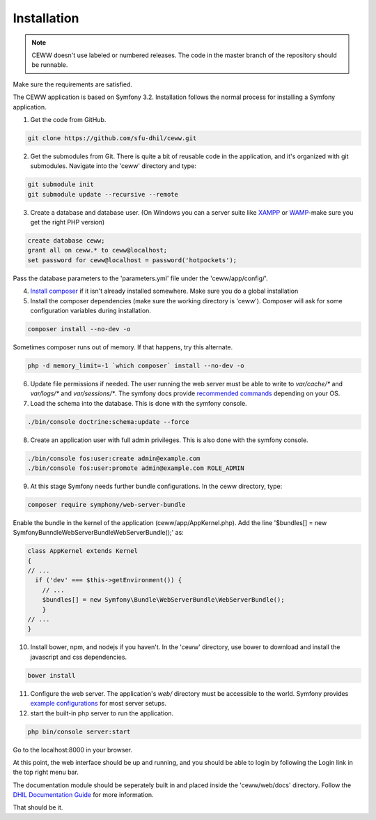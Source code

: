 .. _install:

Installation
============

.. note::

    CEWW doesn't use labeled or numbered releases. The code in the master branch of the repository should be runnable.

Make sure the requirements are satisfied.

The CEWW application is based on Symfony 3.2. Installation follows the normal process for installing a Symfony application.

1. Get the code from GitHub. 

.. code-block:: bash

  git clone https://github.com/sfu-dhil/ceww.git

2. Get the submodules from Git. There is quite a bit of reusable code in the application, and it's organized with git submodules. Navigate into the 'ceww' directory and type:

.. code-block:: bash

  git submodule init
  git submodule update --recursive --remote

3. Create a database and database user. (On Windows you can a server suite like `XAMPP`_ or `WAMP`_-make sure you get the right PHP version)
  
.. code-block:: sql

  create database ceww;
  grant all on ceww.* to ceww@localhost;
  set password for ceww@localhost = password('hotpockets');

Pass the database parameters to the 'parameters.yml' file under the 'ceww/app/config/'.

4. `Install composer`_ if it isn't already installed somewhere. Make sure you do a global installation
  
5. Install the composer dependencies (make sure the working directory is 'ceww'). Composer will ask for some configuration variables during installation.
  
.. code-block:: bash

  composer install --no-dev -o
   
Sometimes composer runs out of memory. If that happens, try this alternate.
  
.. code-block:: bash

  php -d memory_limit=-1 `which composer` install --no-dev -o

6. Update file permissions if needed. The user running the web server must be able to write to `var/cache/*` and `var/logs/*` and `var/sessions/*`. The symfony docs provide `recommended commands`_ depending on your OS.
  
7. Load the schema into the database. This is done with the symfony console.
  
.. code-block:: bash

  ./bin/console doctrine:schema:update --force
  
8. Create an application user with full admin privileges. This is also done with the symfony console.
  
.. code-block:: bash

  ./bin/console fos:user:create admin@example.com
  ./bin/console fos:user:promote admin@example.com ROLE_ADMIN
  

9. At this stage Symfony needs further bundle configurations. In the ceww directory, type:

.. code-block:: bash

  composer require symphony/web-server-bundle

Enable the bundle in the kernel of the application (ceww/app/AppKernel.php). Add the line '$bundles[] = new Symfony\Bunndle\WebServerBundle\WebServerBundle();' as:

.. code-block:: php

  class AppKernel extends Kernel
  {
  // ...
    if ('dev' === $this->getEnvironment()) {
      // ...
      $bundles[] = new Symfony\Bundle\WebServerBundle\WebServerBundle();
      }
  // ...
  }


10. Install bower, npm, and nodejs if you haven't. In the 'ceww' directory, use bower to download and install the javascript and css dependencies.
  
.. code-block:: bash

  bower install

11. Configure the web server. The application's `web/` directory must be accessible to the world. Symfony provides `example configurations`_ for most server setups.


12. start the built-in php server to run the application.

.. code-block:: bash

  php bin/console server:start

Go to the localhost:8000 in your browser.

At this point, the web interface should be up and running, and you should be able to login by following the Login link in the top right menu bar.

The documentation module should be seperately built in and placed inside the 'ceww/web/docs' directory. Follow the `DHIL Documentation Guide`_ for more information.

That should be it.

.. _`XAMPP`: https://www.apachefriends.org/download.html

.. _`WAMP`: http://www.wampserver.com/en/

.. _`Install composer`: https://getcomposer.org/download/

.. _`recommended commands`:
   http://symfony.com/doc/current/setup/file_permissions.html

.. _`example configurations`:
   http://symfony.com/doc/current/setup/web_server_configuration.html

.. _`DHIL Documentation Guide`: https://github.com/sfu-dhil/dhil-docs-guide